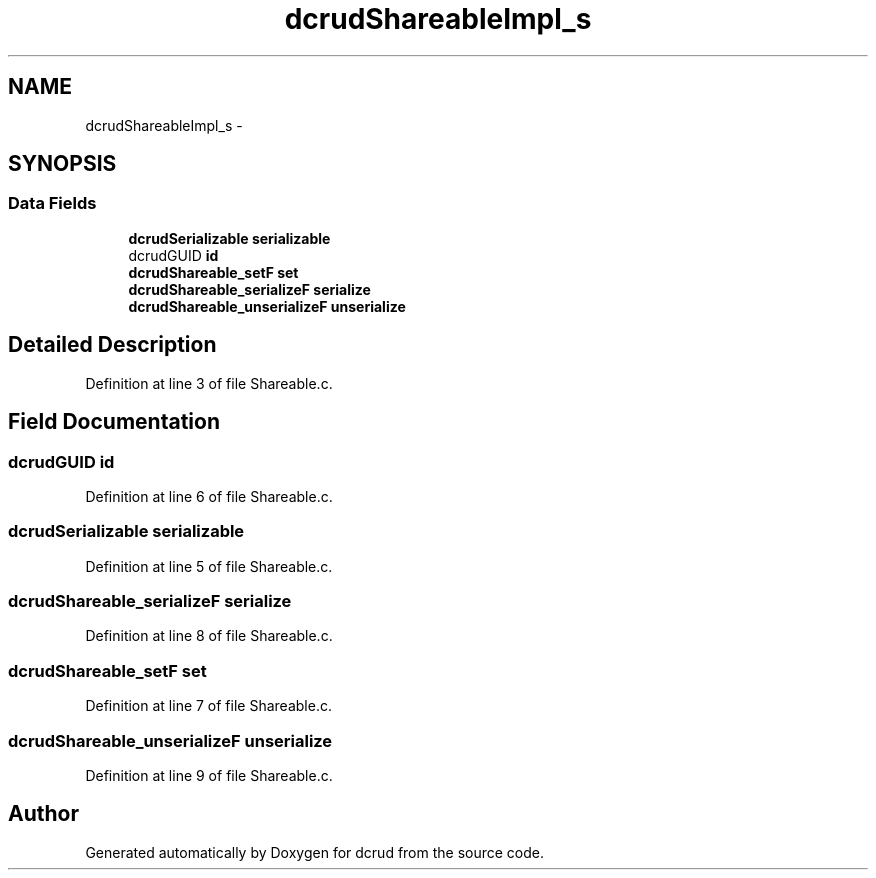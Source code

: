 .TH "dcrudShareableImpl_s" 3 "Mon Nov 16 2015" "Version 0.0.0" "dcrud" \" -*- nroff -*-
.ad l
.nh
.SH NAME
dcrudShareableImpl_s \- 
.SH SYNOPSIS
.br
.PP
.SS "Data Fields"

.in +1c
.ti -1c
.RI "\fBdcrudSerializable\fP \fBserializable\fP"
.br
.ti -1c
.RI "dcrudGUID \fBid\fP"
.br
.ti -1c
.RI "\fBdcrudShareable_setF\fP \fBset\fP"
.br
.ti -1c
.RI "\fBdcrudShareable_serializeF\fP \fBserialize\fP"
.br
.ti -1c
.RI "\fBdcrudShareable_unserializeF\fP \fBunserialize\fP"
.br
.in -1c
.SH "Detailed Description"
.PP 
Definition at line 3 of file Shareable\&.c\&.
.SH "Field Documentation"
.PP 
.SS "dcrudGUID id"

.PP
Definition at line 6 of file Shareable\&.c\&.
.SS "\fBdcrudSerializable\fP serializable"

.PP
Definition at line 5 of file Shareable\&.c\&.
.SS "\fBdcrudShareable_serializeF\fP serialize"

.PP
Definition at line 8 of file Shareable\&.c\&.
.SS "\fBdcrudShareable_setF\fP set"

.PP
Definition at line 7 of file Shareable\&.c\&.
.SS "\fBdcrudShareable_unserializeF\fP unserialize"

.PP
Definition at line 9 of file Shareable\&.c\&.

.SH "Author"
.PP 
Generated automatically by Doxygen for dcrud from the source code\&.
